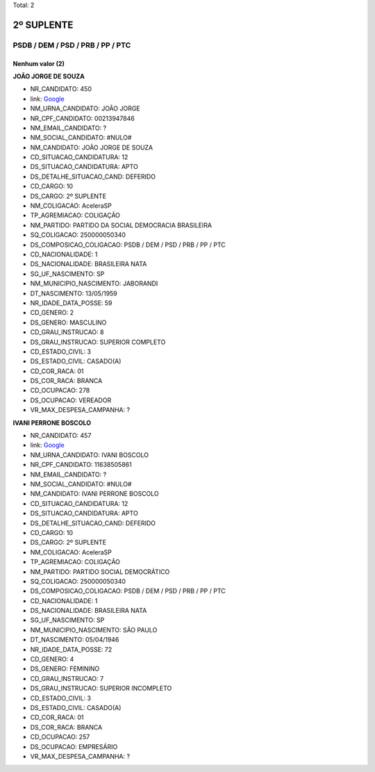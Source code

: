 Total: 2

2º SUPLENTE
===========

PSDB / DEM / PSD / PRB / PP / PTC
---------------------------------

Nenhum valor (2)
........

**JOÃO JORGE DE SOUZA**

- NR_CANDIDATO: 450
- link: `Google <https://www.google.com/search?q=JOÃO+JORGE+DE+SOUZA>`_
- NM_URNA_CANDIDATO: JOÃO JORGE
- NR_CPF_CANDIDATO: 00213947846
- NM_EMAIL_CANDIDATO: ?
- NM_SOCIAL_CANDIDATO: #NULO#
- NM_CANDIDATO: JOÃO JORGE DE SOUZA
- CD_SITUACAO_CANDIDATURA: 12
- DS_SITUACAO_CANDIDATURA: APTO
- DS_DETALHE_SITUACAO_CAND: DEFERIDO
- CD_CARGO: 10
- DS_CARGO: 2º SUPLENTE
- NM_COLIGACAO: AceleraSP
- TP_AGREMIACAO: COLIGAÇÃO
- NM_PARTIDO: PARTIDO DA SOCIAL DEMOCRACIA BRASILEIRA
- SQ_COLIGACAO: 250000050340
- DS_COMPOSICAO_COLIGACAO: PSDB / DEM / PSD / PRB / PP / PTC
- CD_NACIONALIDADE: 1
- DS_NACIONALIDADE: BRASILEIRA NATA
- SG_UF_NASCIMENTO: SP
- NM_MUNICIPIO_NASCIMENTO: JABORANDI
- DT_NASCIMENTO: 13/05/1959
- NR_IDADE_DATA_POSSE: 59
- CD_GENERO: 2
- DS_GENERO: MASCULINO
- CD_GRAU_INSTRUCAO: 8
- DS_GRAU_INSTRUCAO: SUPERIOR COMPLETO
- CD_ESTADO_CIVIL: 3
- DS_ESTADO_CIVIL: CASADO(A)
- CD_COR_RACA: 01
- DS_COR_RACA: BRANCA
- CD_OCUPACAO: 278
- DS_OCUPACAO: VEREADOR
- VR_MAX_DESPESA_CAMPANHA: ?


**IVANI PERRONE BOSCOLO**

- NR_CANDIDATO: 457
- link: `Google <https://www.google.com/search?q=IVANI+PERRONE+BOSCOLO>`_
- NM_URNA_CANDIDATO: IVANI BOSCOLO
- NR_CPF_CANDIDATO: 11638505861
- NM_EMAIL_CANDIDATO: ?
- NM_SOCIAL_CANDIDATO: #NULO#
- NM_CANDIDATO: IVANI PERRONE BOSCOLO
- CD_SITUACAO_CANDIDATURA: 12
- DS_SITUACAO_CANDIDATURA: APTO
- DS_DETALHE_SITUACAO_CAND: DEFERIDO
- CD_CARGO: 10
- DS_CARGO: 2º SUPLENTE
- NM_COLIGACAO: AceleraSP
- TP_AGREMIACAO: COLIGAÇÃO
- NM_PARTIDO: PARTIDO SOCIAL DEMOCRÁTICO
- SQ_COLIGACAO: 250000050340
- DS_COMPOSICAO_COLIGACAO: PSDB / DEM / PSD / PRB / PP / PTC
- CD_NACIONALIDADE: 1
- DS_NACIONALIDADE: BRASILEIRA NATA
- SG_UF_NASCIMENTO: SP
- NM_MUNICIPIO_NASCIMENTO: SÃO PAULO
- DT_NASCIMENTO: 05/04/1946
- NR_IDADE_DATA_POSSE: 72
- CD_GENERO: 4
- DS_GENERO: FEMININO
- CD_GRAU_INSTRUCAO: 7
- DS_GRAU_INSTRUCAO: SUPERIOR INCOMPLETO
- CD_ESTADO_CIVIL: 3
- DS_ESTADO_CIVIL: CASADO(A)
- CD_COR_RACA: 01
- DS_COR_RACA: BRANCA
- CD_OCUPACAO: 257
- DS_OCUPACAO: EMPRESÁRIO
- VR_MAX_DESPESA_CAMPANHA: ?

